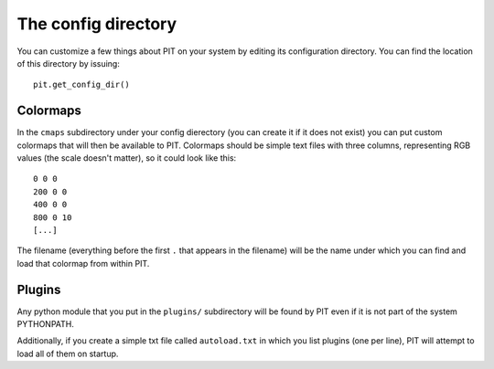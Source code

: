 .. _sec-config:

The config directory
====================

You can customize a few things about PIT on your system by editing its
configuration directory.
You can find the location of this directory by issuing::

   pit.get_config_dir()

Colormaps
---------

In the ``cmaps`` subdirectory under your config dierectory (you can create it 
if it does not exist) you can put custom colormaps that will then be 
available to PIT.
Colormaps should be simple text files with three columns, representing RGB 
values (the scale doesn't matter), so it could look like this::

    0 0 0
    200 0 0
    400 0 0
    800 0 10
    [...]

The filename (everything before the first ``.`` that appears in the filename) 
will be the name under which you can find and load that colormap from within 
PIT.

.. _sec-config-plugins:

Plugins
-------

Any python module that you put in the ``plugins/`` subdirectory will be found 
by PIT even if it is not part of the system PYTHONPATH.

Additionally, if you create a simple txt file called ``autoload.txt`` in 
which you list plugins (one per line), PIT will attempt to load all of them 
on startup.
